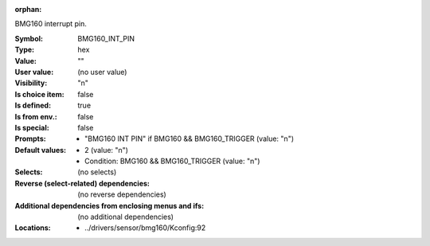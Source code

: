 :orphan:

.. title:: BMG160_INT_PIN

.. option:: CONFIG_BMG160_INT_PIN:
.. _CONFIG_BMG160_INT_PIN:

BMG160 interrupt pin.



:Symbol:           BMG160_INT_PIN
:Type:             hex
:Value:            ""
:User value:       (no user value)
:Visibility:       "n"
:Is choice item:   false
:Is defined:       true
:Is from env.:     false
:Is special:       false
:Prompts:

 *  "BMG160 INT PIN" if BMG160 && BMG160_TRIGGER (value: "n")
:Default values:

 *  2 (value: "n")
 *   Condition: BMG160 && BMG160_TRIGGER (value: "n")
:Selects:
 (no selects)
:Reverse (select-related) dependencies:
 (no reverse dependencies)
:Additional dependencies from enclosing menus and ifs:
 (no additional dependencies)
:Locations:
 * ../drivers/sensor/bmg160/Kconfig:92
